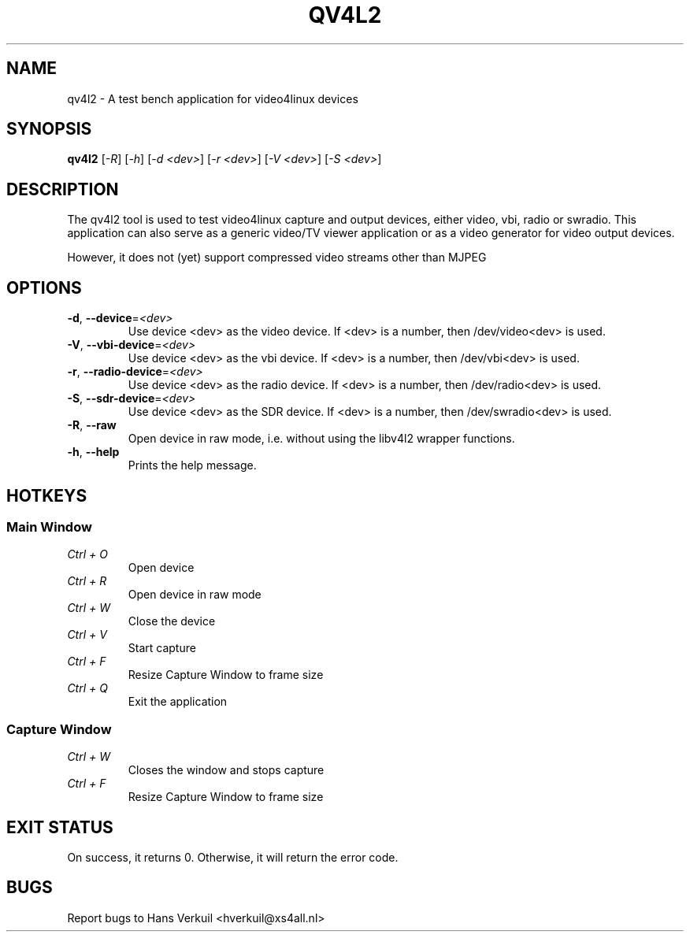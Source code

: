 .TH "QV4L2" "1" "March 2015" "v4l-utils 1.12.4" "User Commands"
.SH NAME
qv4l2 - A test bench application for video4linux devices
.SH SYNOPSIS
.B qv4l2
[\fI-R\fR] [\fI-h\fR] [\fI-d <dev>\fR] [\fI-r <dev>\fR] [\fI-V <dev>\fR] [\fI-S <dev>\fR]
.SH DESCRIPTION
The qv4l2 tool is used to test video4linux capture and output devices, either video, vbi,
radio or swradio. This application can also serve as a generic video/TV viewer application
or as a video generator for video output devices.
.PP
However, it does not (yet) support compressed video streams other than MJPEG
.SH OPTIONS
.TP
\fB\-d\fR, \fB\-\-device\fR=\fI<dev>\fR
Use device <dev> as the video device. If <dev> is a number, then /dev/video<dev> is used.
.TP
\fB\-V\fR, \fB\-\-vbi-device\fR=\fI<dev>\fR
Use device <dev> as the vbi device. If <dev> is a number, then /dev/vbi<dev> is used.
.TP
\fB\-r\fR, \fB\-\-radio-device\fR=\fI<dev>\fR
Use device <dev> as the radio device. If <dev> is a number, then /dev/radio<dev> is used.
.TP
\fB\-S\fR, \fB\-\-sdr-device\fR=\fI<dev>\fR
Use device <dev> as the SDR device. If <dev> is a number, then /dev/swradio<dev> is used.
.TP
\fB\-R\fR, \fB\-\-raw\fR
Open device in raw mode, i.e. without using the libv4l2 wrapper functions.
.TP
\fB\-h\fR, \fB\-\-help\fR
Prints the help message.
.SH HOTKEYS
.SS Main Window
.TP
\fICtrl + O\fR
Open device
.TP
\fICtrl + R\fR
Open device in raw mode
.TP
\fICtrl + W\fR
Close the device
.TP
\fICtrl + V\fR
Start capture
.TP
\fICtrl + F\fR
Resize Capture Window to frame size
.TP
\fICtrl + Q\fR
Exit the application
.SS Capture Window
.TP
\fICtrl + W\fR
Closes the window and stops capture
.TP
\fICtrl + F\fR
Resize Capture Window to frame size
.SH EXIT STATUS
On success, it returns 0. Otherwise, it will return the error code.
.SH BUGS
Report bugs to Hans Verkuil <hverkuil@xs4all.nl>
